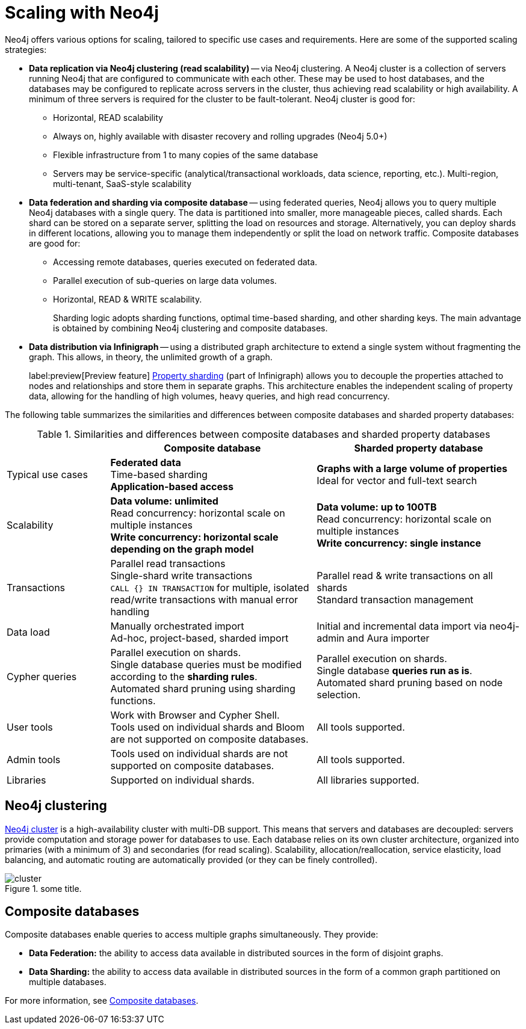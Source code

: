 :page-role: new-2025.10 enterprise-edition not-on-aura
:description: Scaling strategies with Neo4j.
= Scaling with Neo4j

Neo4j offers various options for scaling, tailored to specific use cases and requirements. Here are some of the supported scaling strategies:

* *Data replication via Neo4j clustering (read scalability)* -- via Neo4j clustering.
A Neo4j cluster is a collection of servers running Neo4j that are configured to communicate with each other.
These may be used to host databases, and the databases may be configured to replicate across servers in the cluster, thus achieving read scalability or high availability.
A minimum of three servers is required for the cluster to be fault-tolerant.
Neo4j cluster is good for:

** Horizontal, READ scalability
** Always on, highly available with disaster recovery and rolling upgrades (Neo4j 5.0+)
** Flexible infrastructure from 1 to many copies of the same database
** Servers may be service-specific (analytical/transactional workloads, data science, reporting, etc.).
Multi-region, multi-tenant, SaaS-style scalability

* *Data federation and sharding via composite database* -- using federated queries, Neo4j allows you to query multiple Neo4j databases with a single query.
The data is partitioned into smaller, more manageable pieces, called shards.
Each shard can be stored on a separate server, splitting the load on resources and storage.
Alternatively, you can deploy shards in different locations, allowing you to manage them independently or split the load on network traffic.
Composite databases are good for:

** Accessing remote databases, queries executed on federated data.
** Parallel execution of sub-queries on large data volumes.
** Horizontal, READ & WRITE scalability.
+
Sharding logic adopts sharding functions, optimal time-based sharding, and other sharding keys.
The main advantage is obtained by combining Neo4j clustering and composite databases.

* *Data distribution via Infinigraph* -- using a distributed graph architecture to extend a single system without fragmenting the graph.
This allows, in theory, the unlimited growth of a graph.
+
label:preview[Preview feature] xref:scalability/sharded-property-databases/overview.adoc[Property sharding] (part of Infinigraph) allows you to decouple the properties attached to nodes and relationships and store them in separate graphs.
This architecture enables the independent scaling of property data, allowing for the handling of high volumes, heavy queries, and high read concurrency.

The following table summarizes the similarities and differences between composite databases and sharded property databases:

.Similarities and differences between composite databases and sharded property databases
[cols="2,4a,4a",frame="topbot",options="header"]
|===
|
| Composite database
| Sharded property database


| Typical use cases
| *Federated data* +
Time-based sharding +
*Application-based access*
| *Graphs with a large volume of properties* +
Ideal for vector and full-text search

| Scalability
| *Data volume: unlimited* +
Read concurrency: horizontal scale on multiple instances +
*Write concurrency: horizontal scale depending on the graph model*
| *Data volume: up to 100TB* +
Read concurrency: horizontal scale on multiple instances +
*Write concurrency: single instance*

| Transactions
| Parallel read transactions +
Single-shard write transactions +
`CALL {} IN TRANSACTION` for multiple, isolated read/write transactions with manual error handling
| Parallel read & write transactions on all shards +
Standard transaction management

| Data load
| Manually orchestrated import +
Ad-hoc, project-based, sharded import
| Initial and incremental data import via neo4j-admin and Aura importer

| Cypher queries
| Parallel execution on shards. +
Single database queries must be modified according to the *sharding rules*. +
Automated shard pruning using sharding functions.
| Parallel execution on shards. +
Single database *queries run as is*. +
Automated shard pruning based on node selection.

| User tools
| Work with Browser and Cypher Shell. +
Tools used on individual shards and Bloom are not supported on composite databases.
| All tools supported.

| Admin tools
| Tools used on individual shards are not supported on composite databases.
| All tools supported.

| Libraries
| Supported on individual shards.
| All libraries supported.
|===

== Neo4j clustering

xref:clustering/index.adoc[Neo4j cluster] is a high-availability cluster with multi-DB support.
This means that servers and databases are decoupled: servers provide computation and storage power for databases to use.
Each database relies on its own cluster architecture, organized into primaries (with a minimum of 3) and secondaries (for read scaling).
Scalability, allocation/reallocation, service elasticity, load balancing, and automatic routing are automatically provided (or they can be finely controlled).

image::scalability/cluster.png[title="some title.", role="middle"]


== Composite databases

Composite databases enable queries to access multiple graphs simultaneously.
They provide:

* *Data Federation:* the ability to access data available in distributed sources in the form of disjoint graphs.
* *Data Sharding:* the ability to access data available in distributed sources in the form of a common graph partitioned on multiple databases.

For more information, see xref:scalability/composite-databases/concepts.adoc[Composite databases].

//TODO
//Admin considerations

// == Property sharding (Preview feature)

// Sharded property databases

// * Admin considerations
// * Workloads
// ** Analytical workloads
// ** Transactional workloads
// ** Hybrid/Mixed workloads
// * Applications and Services
// ** Multi-tenant services
// ** Ad-hoc applications
// ** Tools and user queries

//== Scaling at a glance
//Here we can talk about what we must consider, in practical terms, if we want to create a scalable solution with Neo4j. The topics here are still generic, we will use this list to address scalability with composite and sharded properties.

// * Ingestion
// ** Offline ingestion
// ** Online ingestion
// ** Data streaming
// * User Operations
// ** Concurrency
// ** Read/Write ratio
// ** Heavy reads (query complexity)
// ** Heavy writes (query complexity)
// * Extraction
// ** Offline extraction
// ** Online extraction
// * Admin Operations
// ** Server administration & Deployment
// ** Backup and recovery
// ** System failovers
// ** Data archive
// ** Data compaction

